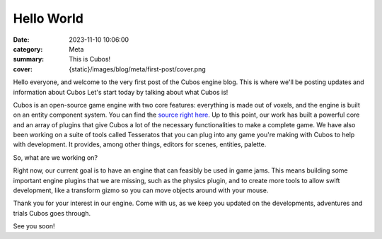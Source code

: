 Hello World
###########

:date: 2023-11-10 10:06:00
:category: Meta
:summary: This is Cubos!
:cover: {static}/images/blog/meta/first-post/cover.png

Hello everyone, and welcome to the very first post of the Cubos engine blog. This is where we'll be posting updates and information about Cubos
Let's start today by talking about what Cubos is!

Cubos is an open-source game engine with two core features: everything is made out of voxels, and the engine is built on an entity component system.
You can find the `source right here <https://github.com/GameDevTecnico/cubos>`_.
Up to this point, our work has built a powerful core and an array of plugins that give Cubos a lot of the necessary functionalities to make a complete game.
We have also been working on a suite of tools called Tesseratos that you can plug into any game you're making with Cubos to help with development.
It provides, among other things, editors for scenes, entities, palette.

So, what are we working on?

Right now, our current goal is to have an engine that can feasibly be used in game jams.
This means building some important engine plugins that we are missing, such as the physics plugin, and to create more tools to allow swift development, like a transform gizmo so you can move objects around with your mouse.

Thank you for your interest in our engine.
Come with us, as we keep you updated on the developments, adventures and trials Cubos goes through.

See you soon!